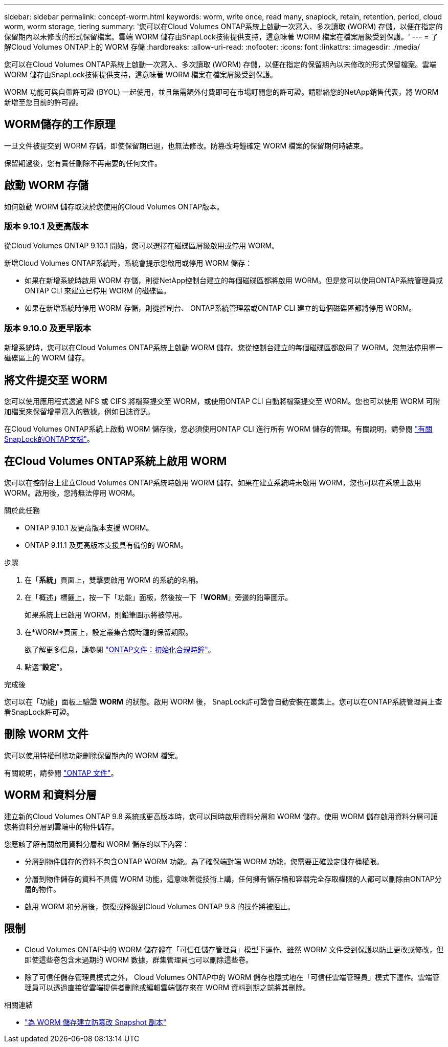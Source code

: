 ---
sidebar: sidebar 
permalink: concept-worm.html 
keywords: worm, write once, read many, snaplock, retain, retention, period, cloud worm, worm storage, tiering 
summary: '您可以在Cloud Volumes ONTAP系統上啟動一次寫入、多次讀取 (WORM) 存儲，以便在指定的保留期內以未修改的形式保留檔案。雲端 WORM 儲存由SnapLock技術提供支持，這意味著 WORM 檔案在檔案層級受到保護。' 
---
= 了解Cloud Volumes ONTAP上的 WORM 存儲
:hardbreaks:
:allow-uri-read: 
:nofooter: 
:icons: font
:linkattrs: 
:imagesdir: ./media/


[role="lead"]
您可以在Cloud Volumes ONTAP系統上啟動一次寫入、多次讀取 (WORM) 存儲，以便在指定的保留期內以未修改的形式保留檔案。雲端 WORM 儲存由SnapLock技術提供支持，這意味著 WORM 檔案在檔案層級受到保護。

WORM 功能可與自帶許可證 (BYOL) 一起使用，並且無需額外付費即可在市場訂閱您的許可證。請聯絡您的NetApp銷售代表，將 WORM 新增至您目前的許可證。



== WORM儲存的工作原理

一旦文件被提交到 WORM 存儲，即使保留期已過，也無法修改。防篡改時鐘確定 WORM 檔案的保留期何時結束。

保留期過後，您有責任刪除不再需要的任何文件。



== 啟動 WORM 存儲

如何啟動 WORM 儲存取決於您使用的Cloud Volumes ONTAP版本。



=== 版本 9.10.1 及更高版本

從Cloud Volumes ONTAP 9.10.1 開始，您可以選擇在磁碟區層級啟用或停用 WORM。

新增Cloud Volumes ONTAP系統時，系統會提示您啟用或停用 WORM 儲存：

* 如果在新增系統時啟用 WORM 存儲，則從NetApp控制台建立的每個磁碟區都將啟用 WORM。但是您可以使用ONTAP系統管理員或ONTAP CLI 來建立已停用 WORM 的磁碟區。
* 如果在新增系統時停用 WORM 存儲，則從控制台、 ONTAP系統管理器或ONTAP CLI 建立的每個磁碟區都將停用 WORM。




=== 版本 9.10.0 及更早版本

新增系統時，您可以在Cloud Volumes ONTAP系統上啟動 WORM 儲存。您從控制台建立的每個磁碟區都啟用了 WORM。您無法停用單一磁碟區上的 WORM 儲存。



== 將文件提交至 WORM

您可以使用應用程式透過 NFS 或 CIFS 將檔案提交至 WORM，或使用ONTAP CLI 自動將檔案提交至 WORM。您也可以使用 WORM 可附加檔案來保留增量寫入的數據，例如日誌資訊。

在Cloud Volumes ONTAP系統上啟動 WORM 儲存後，您必須使用ONTAP CLI 進行所有 WORM 儲存的管理。有關說明，請參閱 http://docs.netapp.com/ontap-9/topic/com.netapp.doc.pow-arch-con/home.html["有關SnapLock的ONTAP文檔"^]。



== 在Cloud Volumes ONTAP系統上啟用 WORM

您可以在控制台上建立Cloud Volumes ONTAP系統時啟用 WORM 儲存。如果在建立系統時未啟用 WORM，您也可以在系統上啟用 WORM。啟用後，您將無法停用 WORM。

.關於此任務
* ONTAP 9.10.1 及更高版本支援 WORM。
* ONTAP 9.11.1 及更高版本支援具有備份的 WORM。


.步驟
. 在「*系統*」頁面上，雙擊要啟用 WORM 的系統的名稱。
. 在「概述」標籤上，按一下「功能」面板，然後按一下「*WORM*」旁邊的鉛筆圖示。
+
如果系統上已啟用 WORM，則鉛筆圖示將被停用。

. 在*WORM*頁面上，設定叢集合規時鐘的保留期限。
+
欲了解更多信息，請參閱 https://docs.netapp.com/us-en/ontap/snaplock/initialize-complianceclock-task.html["ONTAP文件：初始化合規時鐘"^]。

. 點選“*設定*”。


.完成後
您可以在「功能」面板上驗證 *WORM* 的狀態。啟用 WORM 後， SnapLock許可證會自動安裝在叢集上。您可以在ONTAP系統管理員上查看SnapLock許可證。



== 刪除 WORM 文件

您可以使用特權刪除功能刪除保留期內的 WORM 檔案。

有關說明，請參閱 https://docs.netapp.com/us-en/ontap/snaplock/delete-worm-files-concept.html["ONTAP 文件"^]。



== WORM 和資料分層

建立新的Cloud Volumes ONTAP 9.8 系統或更高版本時，您可以同時啟用資料分層和 WORM 儲存。使用 WORM 儲存啟用資料分層可讓您將資料分層到雲端中的物件儲存。

您應該了解有關啟用資料分層和 WORM 儲存的以下內容：

* 分層到物件儲存的資料不包含ONTAP WORM 功能。為了確保端對端 WORM 功能，您需要正確設定儲存桶權限。
* 分層到物件儲存的資料不具備 WORM 功能，這意味著從技術上講，任何擁有儲存桶和容器完全存取權限的人都可以刪除由ONTAP分層的物件。
* 啟用 WORM 和分層後，恢復或降級到Cloud Volumes ONTAP 9.8 的操作將被阻止。




== 限制

* Cloud Volumes ONTAP中的 WORM 儲存體在「可信任儲存管理員」模型下運作。雖然 WORM 文件受到保護以防止更改或修改，但即使這些卷包含未過期的 WORM 數據，群集管理員也可以刪除這些卷。
* 除了可信任儲存管理員模式之外， Cloud Volumes ONTAP中的 WORM 儲存也隱式地在「可信任雲端管理員」模式下運作。雲端管理員可以透過直接從雲端提供者刪除或編輯雲端儲存來在 WORM 資料到期之前將其刪除。


.相關連結
* link:reference-worm-snaplock.html["為 WORM 儲存建立防篡改 Snapshot 副本"]

